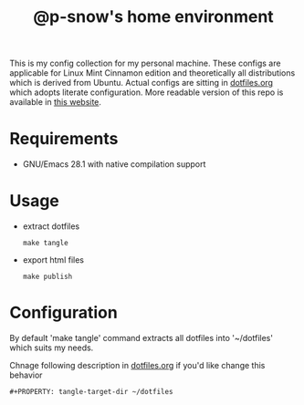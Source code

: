#+title: @p-snow's home environment

This is my config collection for my personal machine. These configs are applicable for Linux Mint Cinnamon edition and theoretically all distributions which is derived from Ubuntu.
Actual configs are sitting in [[file:dotfiles.org][dotfiles.org]] which adopts literate configuration. More readable version of this repo is available in [[https://p-snow.github.io/config][this website]].

* Requirements
- GNU/Emacs 28.1 with native compilation support

* Usage
- extract dotfiles
  : make tangle
- export html files
  : make publish

* Configuration
By default 'make tangle' command extracts all dotfiles into '~/dotfiles' which suits my needs.

Chnage following description in [[file:dotfiles.org][dotfiles.org]] if you'd like change this behavior
: #+PROPERTY: tangle-target-dir ~/dotfiles

